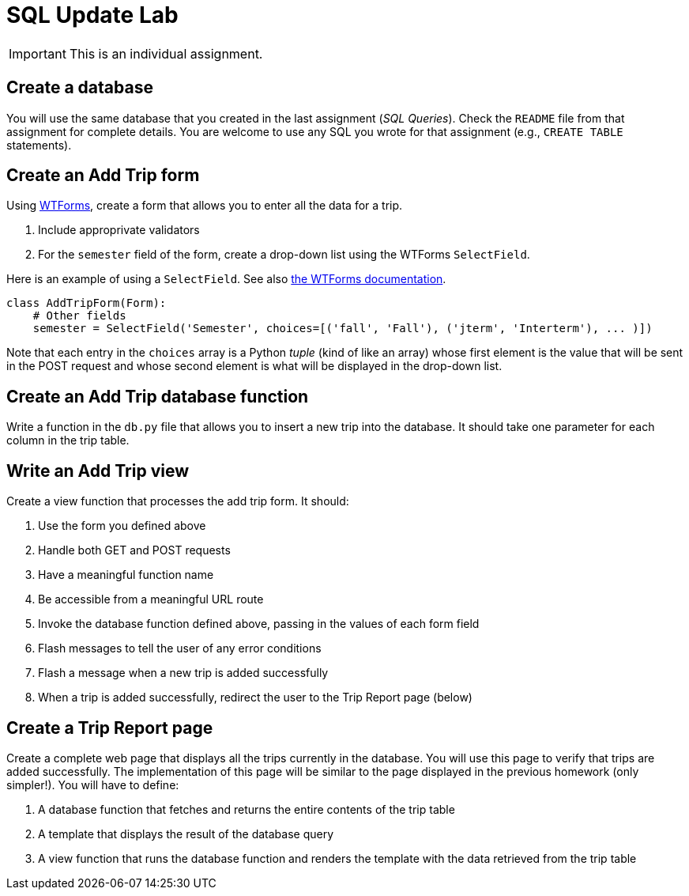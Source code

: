 = SQL Update Lab

IMPORTANT: This is an individual assignment.

== Create a database

You will use the same database that you created in the last assignment (_SQL Queries_).
Check the `README` file from that assignment for complete details.
You are welcome to use any SQL you wrote for that assignment (e.g., `CREATE TABLE` statements).

== Create an Add Trip form

Using http://wtforms.readthedocs.org/en/latest/[WTForms],
create a form that allows you to enter all the data for a trip.

. Include approprivate validators
. For the `semester` field of the form,
  create a drop-down list using the WTForms `SelectField`.

Here is an example of using a `SelectField`.
See also
http://wtforms.readthedocs.org/en/latest/fields.html#wtforms.fields.SelectField[the WTForms documentation].
[source,python]
----
class AddTripForm(Form):
    # Other fields
    semester = SelectField('Semester', choices=[('fall', 'Fall'), ('jterm', 'Interterm'), ... )])
----
Note that each entry in the `choices` array is a Python _tuple_
(kind of like an array)
whose first element is the value that will be sent in the POST request
and whose second element is what will be displayed in the drop-down list.

== Create an Add Trip database function

Write a function in the `db.py` file
that allows you to insert a new trip into the database.
It should take one parameter for each column in the trip table.

== Write an Add Trip view

Create a view function that processes the add trip form.
It should:

. Use the form you defined above
. Handle both GET and POST requests
. Have a meaningful function name
. Be accessible from a meaningful URL route
. Invoke the database function defined above,
  passing in the values of each form field
. Flash messages to tell the user of any error conditions
. Flash a message when a new trip is added successfully
. When a trip is added successfully,
  redirect the user to the Trip Report page (below)

== Create a Trip Report page

Create a complete web page that displays all the trips currently in the database.
You will use this page to verify that trips are added successfully.
The implementation of this page will be similar to the page displayed in the previous homework
(only simpler!).
You will have to define:

. A database function that fetches and returns the entire contents of the trip table
. A template that displays the result of the database query
. A view function that runs the database function and renders the template
  with the data retrieved from the trip table

